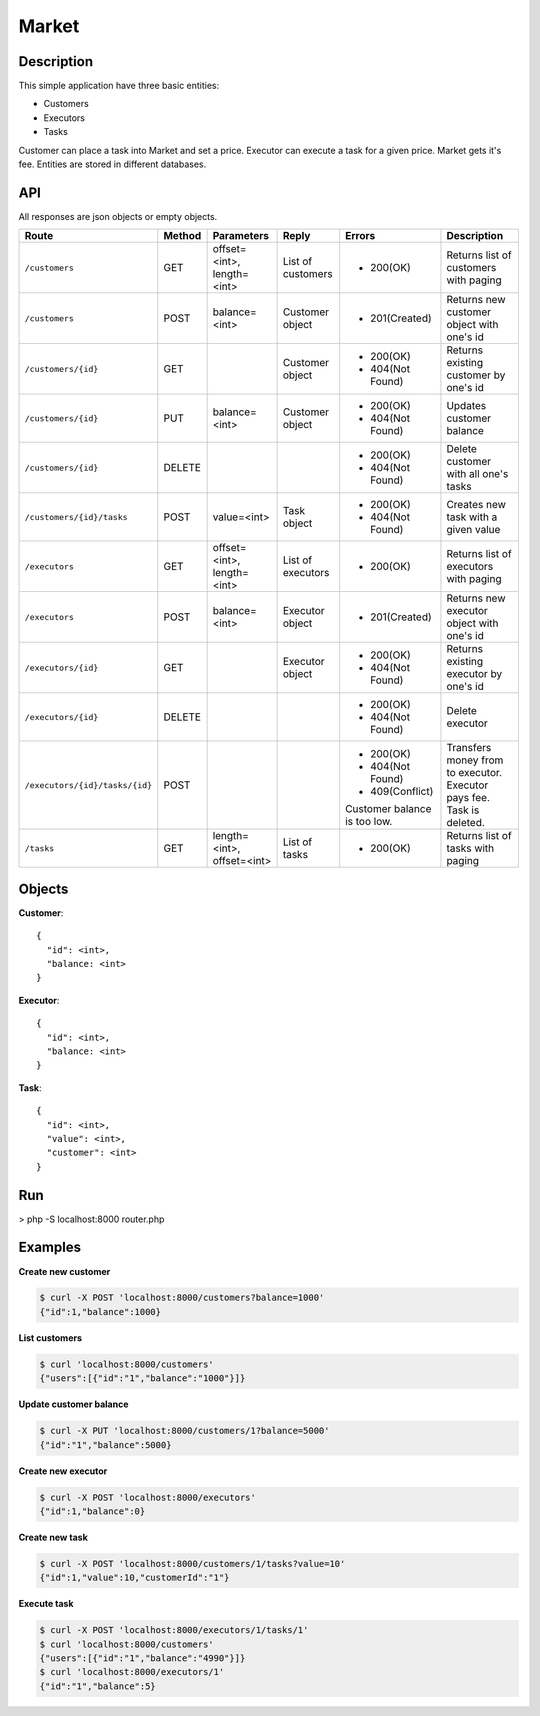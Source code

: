 Market
======

Description
-----------

This simple application have three basic entities:

* Customers
* Executors
* Tasks

Customer can place a task into Market and set a price. Executor can execute a task for a given price.
Market gets it's fee. Entities are stored in different databases.

API
---

All responses are json objects or empty objects.

+--------------------------------+----------+-----------------+-------------------+------------------+----------------------------+
| Route                          | Method   | Parameters      | Reply             | Errors           | Description                |
+================================+==========+=================+===================+==================+============================+
|``/customers``                  | GET      | offset=<int>,   | List of customers | * 200(OK)        | Returns list of            |
|                                |          | length=<int>    |                   |                  | customers with paging      |
+--------------------------------+----------+-----------------+-------------------+------------------+----------------------------+
|``/customers``                  | POST     | balance=<int>   | Customer object   | * 201(Created)   | Returns new customer       |
|                                |          |                 |                   |                  | object with one's id       |
+--------------------------------+----------+-----------------+-------------------+------------------+----------------------------+
|``/customers/{id}``             | GET      |                 | Customer object   | * 200(OK)        | Returns existing customer  |
|                                |          |                 |                   | * 404(Not Found) | by one's id                |
+--------------------------------+----------+-----------------+-------------------+------------------+----------------------------+
|``/customers/{id}``             | PUT      | balance=<int>   | Customer object   | * 200(OK)        | Updates customer balance   |
|                                |          |                 |                   | * 404(Not Found) |                            |
+--------------------------------+----------+-----------------+-------------------+------------------+----------------------------+
|``/customers/{id}``             | DELETE   |                 |                   | * 200(OK)        | Delete customer with all   |
|                                |          |                 |                   | * 404(Not Found) | one's tasks                |
+--------------------------------+----------+-----------------+-------------------+------------------+----------------------------+
|``/customers/{id}/tasks``       | POST     | value=<int>     | Task object       | * 200(OK)        | Creates new task with a    |
|                                |          |                 |                   | * 404(Not Found) | given value                |
+--------------------------------+----------+-----------------+-------------------+------------------+----------------------------+
|``/executors``                  | GET      | offset=<int>,   | List of executors | * 200(OK)        | Returns list of            |
|                                |          | length=<int>    |                   |                  | executors with paging      |
+--------------------------------+----------+-----------------+-------------------+------------------+----------------------------+
|``/executors``                  | POST     | balance=<int>   | Executor object   | * 201(Created)   | Returns new executor       |
|                                |          |                 |                   |                  | object with one's id       |
+--------------------------------+----------+-----------------+-------------------+------------------+----------------------------+
|``/executors/{id}``             | GET      |                 | Executor object   | * 200(OK)        | Returns existing executor  |
|                                |          |                 |                   | * 404(Not Found) | by one's id                |
+--------------------------------+----------+-----------------+-------------------+------------------+----------------------------+
|``/executors/{id}``             | DELETE   |                 |                   | * 200(OK)        | Delete executor            |
|                                |          |                 |                   | * 404(Not Found) |                            |
+--------------------------------+----------+-----------------+-------------------+------------------+----------------------------+
|``/executors/{id}/tasks/{id}``  | POST     |                 |                   | * 200(OK)        | Transfers money from       |
|                                |          |                 |                   | * 404(Not Found) | to executor. Executor pays |
|                                |          |                 |                   | * 409(Conflict)  | fee. Task is deleted.      |
|                                |          |                 |                   | Customer balance |                            |
|                                |          |                 |                   | is too low.      |                            |
+--------------------------------+----------+-----------------+-------------------+------------------+----------------------------+
|``/tasks``                      | GET      | length=<int>,   | List of tasks     | * 200(OK)        | Returns list of            |
|                                |          | offset=<int>    |                   |                  | tasks with paging          |
+--------------------------------+----------+-----------------+-------------------+------------------+----------------------------+

Objects
-------

**Customer**::

  {
    "id": <int>,
    "balance: <int>
  }


**Executor**::

  {
    "id": <int>,
    "balance: <int>
  }
  
  
**Task**::

  {
    "id": <int>,
    "value": <int>,
    "customer": <int>
  }
  

Run
---

> php -S localhost:8000 router.php

Examples
--------

**Create new customer**

.. code-block::

  $ curl -X POST 'localhost:8000/customers?balance=1000'
  {"id":1,"balance":1000}

**List customers**

.. code-block::

  $ curl 'localhost:8000/customers'
  {"users":[{"id":"1","balance":"1000"}]}

**Update customer balance**

.. code-block::

  $ curl -X PUT 'localhost:8000/customers/1?balance=5000'
  {"id":"1","balance":5000}

**Create new executor**

.. code-block::

  $ curl -X POST 'localhost:8000/executors'
  {"id":1,"balance":0}

**Create new task**

.. code-block::

  $ curl -X POST 'localhost:8000/customers/1/tasks?value=10'
  {"id":1,"value":10,"customerId":"1"}

**Execute task**

.. code-block::

  $ curl -X POST 'localhost:8000/executors/1/tasks/1'
  $ curl 'localhost:8000/customers'
  {"users":[{"id":"1","balance":"4990"}]}
  $ curl 'localhost:8000/executors/1'
  {"id":"1","balance":5}

